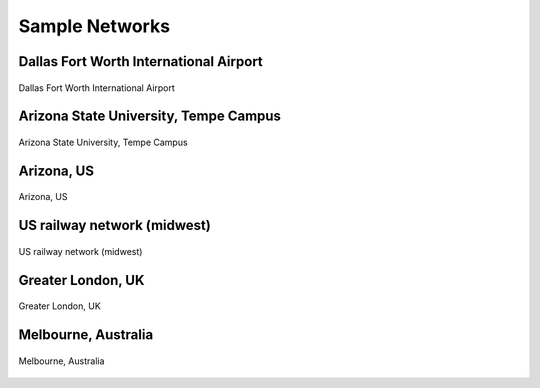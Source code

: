 ===============
Sample Networks
===============

Dallas Fort Worth International Airport
========================================

.. figure:: _images/net_dfw.png
    :name: net_dfw
    :align: center
    :width: 100%

    Dallas Fort Worth International Airport


Arizona State University, Tempe Campus
========================================

.. figure:: _images/net_asu.png
    :name: net_asu
    :align: center
    :width: 100%

    Arizona State University, Tempe Campus


Arizona, US
========================================

.. figure:: _images/net_az.png
    :name: net_az
    :align: center
    :width: 100%

    Arizona, US


US railway network (midwest)
========================================

.. figure:: _images/net_midwest.png
    :name: net_midwest
    :align: center
    :width: 100%

    US railway network (midwest)


Greater London, UK
========================================

.. figure:: _images/net_london.png
    :name: net_london
    :align: center
    :width: 100%

    Greater London, UK


Melbourne, Australia
========================================

.. figure:: _images/net_melbourne.png
    :name: net_melbourne
    :align: center
    :width: 100%

    Melbourne, Australia

